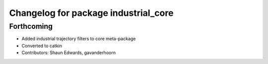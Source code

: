 ^^^^^^^^^^^^^^^^^^^^^^^^^^^^^^^^^^^^^
Changelog for package industrial_core
^^^^^^^^^^^^^^^^^^^^^^^^^^^^^^^^^^^^^

Forthcoming
-----------
* Added industrial trajectory filters to core meta-package
* Converted to catkin
* Contributors: Shaun Edwards, gavanderhoorn
